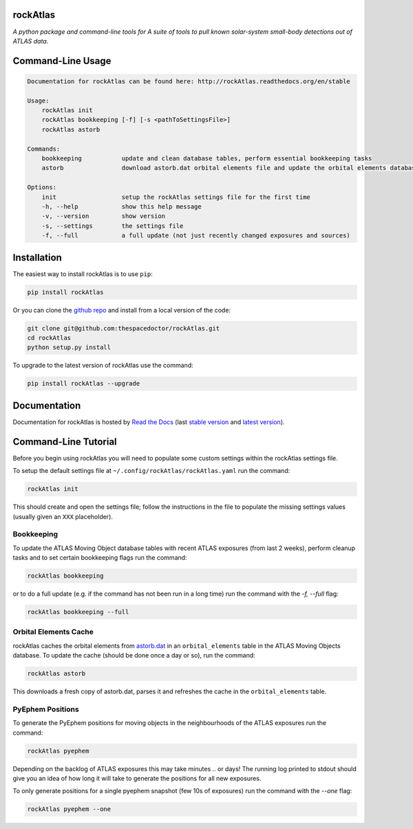 rockAtlas 
=========================

.. image:: https://readthedocs.org/projects/rockAtlas/badge/
    :target: http://rockAtlas.readthedocs.io/en/latest/?badge
    :alt: Documentation Status

.. image:: https://cdn.rawgit.com/thespacedoctor/rockAtlas/master/coverage.svg
    :target: https://cdn.rawgit.com/thespacedoctor/rockAtlas/master/htmlcov/index.html
    :alt: Coverage Status

*A python package and command-line tools for A suite of tools to pull known solar-system small-body detections out of ATLAS data*.





Command-Line Usage
==================

.. code-block:: bash 
   
    
    Documentation for rockAtlas can be found here: http://rockAtlas.readthedocs.org/en/stable
    
    Usage:
        rockAtlas init
        rockAtlas bookkeeping [-f] [-s <pathToSettingsFile>]
        rockAtlas astorb
    
    Commands:
        bookkeeping           update and clean database tables, perform essential bookkeeping tasks
        astorb                download astorb.dat orbital elements file and update the orbital elements database table
    
    Options:
        init                  setup the rockAtlas settings file for the first time
        -h, --help            show this help message
        -v, --version         show version
        -s, --settings        the settings file
        -f, --full            a full update (not just recently changed exposures and sources)
    

Installation
============

The easiest way to install rockAtlas is to use ``pip``:

.. code:: bash

    pip install rockAtlas

Or you can clone the `github repo <https://github.com/thespacedoctor/rockAtlas>`__ and install from a local version of the code:

.. code:: bash

    git clone git@github.com:thespacedoctor/rockAtlas.git
    cd rockAtlas
    python setup.py install

To upgrade to the latest version of rockAtlas use the command:

.. code:: bash

    pip install rockAtlas --upgrade


Documentation
=============

Documentation for rockAtlas is hosted by `Read the Docs <http://rockAtlas.readthedocs.org/en/stable/>`__ (last `stable version <http://rockAtlas.readthedocs.org/en/stable/>`__ and `latest version <http://rockAtlas.readthedocs.org/en/latest/>`__).

Command-Line Tutorial
=====================

Before you begin using rockAtlas you will need to populate some custom settings within the rockAtlas settings file.

To setup the default settings file at ``~/.config/rockAtlas/rockAtlas.yaml`` run the command:

.. code-block:: bash 
    
    rockAtlas init

This should create and open the settings file; follow the instructions in the file to populate the missing settings values (usually given an ``XXX`` placeholder). 

Bookkeeping
-----------

To update the ATLAS Moving Object database tables with recent ATLAS exposures (from last 2 weeks), perform cleanup tasks and to set certain bookkeeping flags run the command:

.. code-block:: bash 
    
    rockAtlas bookkeeping 

or to do a full update (e.g. if the command has not been run in a long time) run the command with the `-f, --full` flag:

.. code-block:: bash 
    
    rockAtlas bookkeeping --full

Orbital Elements Cache
----------------------

rockAtlas caches the orbital elements from `astorb.dat <ftp://ftp.lowell.edu/pub/elgb/astorb.dat.gz>`_ in an ``orbital_elements`` table in the ATLAS Moving Objects database. To update the cache (should be done once a day or so), run the command:

.. code-block:: bash 
    
    rockAtlas astorb

This downloads a fresh copy of astorb.dat, parses it and refreshes the cache in the ``orbital_elements`` table.

PyEphem Positions
-----------------

To generate the PyEphem positions for moving objects in the neighbourhoods of the ATLAS exposures run the command:

.. code-block:: bash 
    
    rockAtlas pyephem

Depending on the backlog of ATLAS exposures this may take minutes .. or days! The running log printed to stdout should give you an idea of how long it will take to generate the positions for all new exposures.

To only generate positions for a single pyephem snapshot (few 10s of exposures) run the command with the `--one` flag:

.. code-block:: bash 
    
    rockAtlas pyephem --one




    

